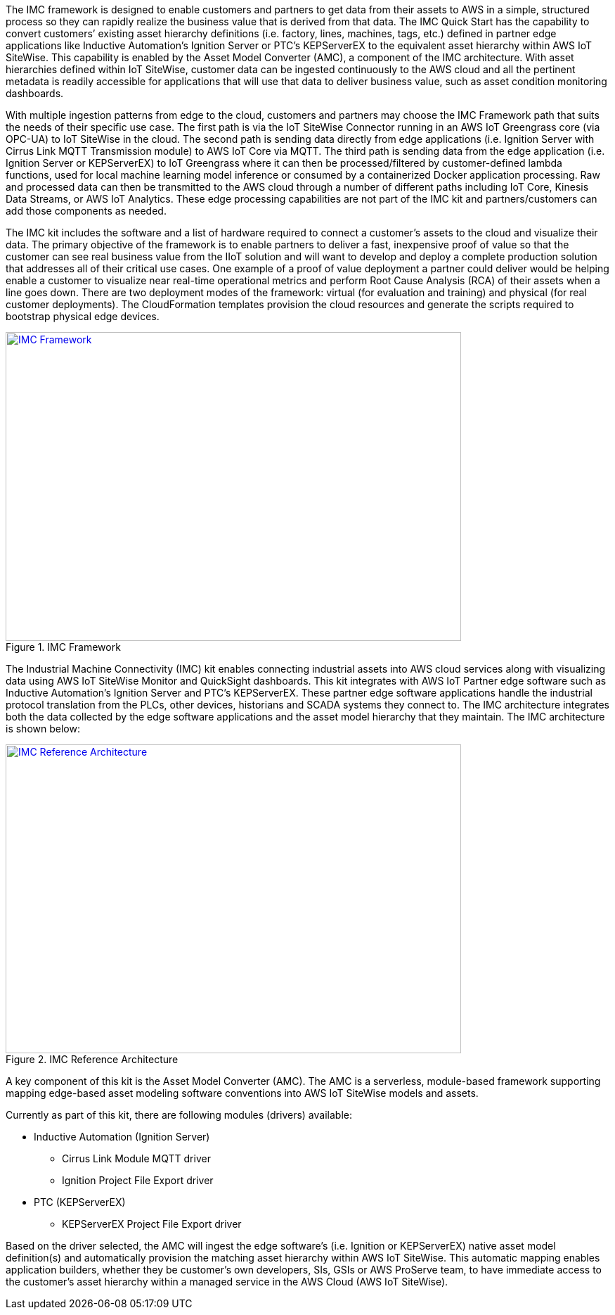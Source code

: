 // Replace the content in <>
// Briefly describe the software. Use consistent and clear branding. 
// Include the benefits of using the software on AWS, and provide details on usage scenarios.

The IMC framework is designed to enable customers and partners to get data from their assets to AWS in a simple, structured process so they can rapidly realize the business value that is derived from that data. The IMC Quick Start has the capability to convert customers’ existing asset hierarchy definitions (i.e. factory, lines, machines, tags, etc.) defined in partner edge applications like Inductive Automation’s Ignition Server or PTC’s KEPServerEX to the equivalent asset hierarchy within AWS IoT SiteWise. This capability is enabled by the Asset Model Converter (AMC), a component of the IMC architecture. With asset hierarchies defined within IoT SiteWise, customer data can be ingested continuously to the AWS cloud and all the pertinent metadata is readily accessible for applications that will use that data to deliver business value, such as asset condition monitoring dashboards. 

With multiple ingestion patterns from edge to the cloud, customers and partners may choose the IMC Framework path that suits the needs of their specific use case. The first path is via the IoT SiteWise Connector running in an AWS IoT Greengrass core (via OPC-UA) to IoT SiteWise in the cloud. The second path is sending data directly from edge applications (i.e. Ignition Server with Cirrus Link MQTT Transmission module) to AWS IoT Core via MQTT. The third path is sending data from the edge application (i.e. Ignition Server or KEPServerEX) to IoT Greengrass where it can then be processed/filtered by customer-defined lambda functions, used for local machine learning model inference or consumed by a containerized Docker application processing. Raw and processed data can then be transmitted to the AWS cloud through a number of different paths including IoT Core, Kinesis Data Streams, or AWS IoT Analytics. These edge processing capabilities are not part of the IMC kit and partners/customers can add those components as needed.

The IMC kit includes the software and a list of hardware required to connect a customer's assets to the cloud and visualize their data. The primary objective of the framework is to enable partners to deliver a fast, inexpensive proof of value so that the customer can see real business value from the IIoT solution and will want to develop and deploy a complete production solution that addresses all of their critical use cases. One example of a proof of value deployment a partner could deliver would be helping enable a customer to visualize near real-time operational metrics and perform Root Cause Analysis (RCA) of their assets when a line goes down. There are two deployment modes of the framework: virtual (for evaluation and training) and physical (for real customer deployments). The CloudFormation templates provision the  cloud resources and generate the scripts required to bootstrap physical edge devices.

.IMC Framework
[link=images/imc_framework.png]
image::../images/imc_framework.png[IMC Framework,width=648,height=439]

The Industrial Machine Connectivity (IMC) kit enables connecting industrial assets into AWS cloud services along with visualizing data using AWS IoT SiteWise Monitor and QuickSight dashboards. This kit integrates with AWS IoT Partner edge software such as Inductive Automation’s Ignition Server and PTC’s KEPServerEX. These partner edge software applications handle the industrial protocol translation from the PLCs, other devices, historians and SCADA systems they connect to. The IMC architecture integrates both the data collected by the edge software applications and the asset model hierarchy that they maintain. The IMC architecture is shown below:

.IMC Reference Architecture
[link=images/imc_reference_architecture.png]
image::../images/imc_reference_architecture.png[IMC Reference Architecture,width=648,height=439]

A key component of this kit is the Asset Model Converter (AMC). The AMC is a serverless, module-based framework supporting mapping edge-based asset modeling software conventions into AWS IoT SiteWise models and assets. 

Currently as part of this kit, there are following modules (drivers) available:

* Inductive Automation (Ignition Server)
** Cirrus Link Module MQTT driver
** Ignition Project File Export driver 
* PTC (KEPServerEX)
** KEPServerEX Project File Export driver 

Based on the driver selected, the AMC will ingest the edge software’s (i.e. Ignition or KEPServerEX) native asset model definition(s) and automatically provision the matching asset hierarchy within AWS IoT SiteWise. This automatic mapping enables application builders, whether they be customer’s own developers, SIs, GSIs or AWS ProServe team, to have immediate access to the customer’s asset hierarchy within a managed service in the AWS Cloud (AWS IoT SiteWise).



